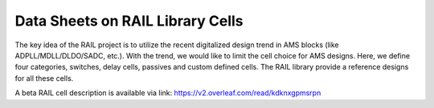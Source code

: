 =================================
Data Sheets on RAIL Library Cells
=================================

The key idea of the RAIL project is to utilize the recent digitalized design trend in AMS blocks
(like ADPLL/MDLL/DLDO/SADC, etc.).
With the trend, we would like to limit the cell choice for AMS designs.
Here, we define four categories, switches, delay cells, passives and custom defined cells.
The RAIL library provide a reference designs for all these cells.

A beta RAIL cell description is available via link:
https://v2.overleaf.com/read/kdknxgpmsrpn
